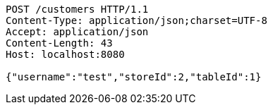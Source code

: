 [source,http,options="nowrap"]
----
POST /customers HTTP/1.1
Content-Type: application/json;charset=UTF-8
Accept: application/json
Content-Length: 43
Host: localhost:8080

{"username":"test","storeId":2,"tableId":1}
----